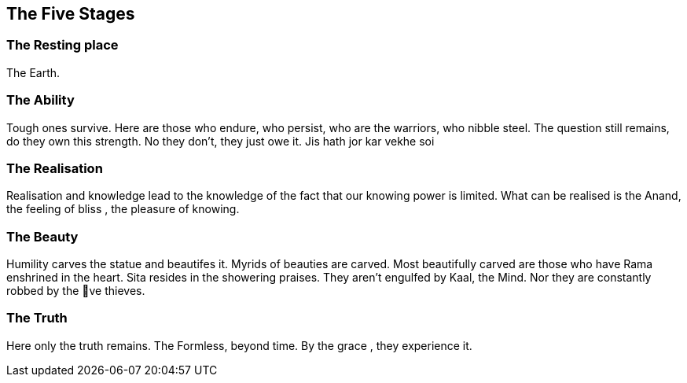 [[the-five-stages]]
The Five Stages
---------------

[[the-resting-place]]
*The Resting place*
~~~~~~~~~~~~~~~~~~~

The Earth.

[[the-ability]]
*The Ability*
~~~~~~~~~~~~~

Tough ones survive. Here are those who endure, who persist, who are the
warriors, who nibble steel. The question still remains, do they own this
strength. No they don't, they just owe it. Jis hath jor kar vekhe soi

[[the-realisation]]
*The Realisation*
~~~~~~~~~~~~~~~~~

Realisation and knowledge lead to the knowledge of the fact that our
knowing power is limited. What can be realised is the Anand, the feeling
of bliss , the pleasure of knowing.

[[the-beauty]]
*The Beauty*
~~~~~~~~~~~~

Humility carves the statue and beautifes it. Myrids of beauties are
carved. Most beautifully carved are those who have Rama enshrined in the
heart. Sita resides in the showering praises. They aren't engulfed by
Kaal, the Mind. Nor they are constantly robbed by the ve thieves.

[[the-truth]]
*The Truth*
~~~~~~~~~~~

Here only the truth remains. The Formless, beyond time. By the grace ,
they experience it.
